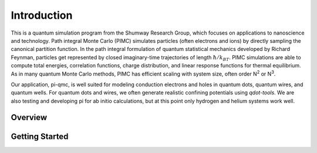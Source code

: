 Introduction
============

This is a quantum simulation program from the Shumway Research Group, which
focuses on applications to nanoscience and technology. Path integral Monte
Carlo (PIMC) simulates particles (often electrons and ions) by directly
sampling the canonical partition function. In the path integral formulation of
quantum statistical mechanics developed by Richard Feynman, particles get
represented by closed imaginary-time trajectories of length 
:math:`\hbar/k_BT`. PIMC
simulations are able to compute total energies, correlation functions, charge
distribution, and linear response functions for thermal equilibrium. As in many
quantum Monte Carlo methods, PIMC has efficient scaling with system size, often
order N\ :sup:`2` or N\ :sup:`3`.

Our application, pi-qmc, 
is well suited for modeling conduction electrons and holes
in quantum dots, quantum wires, and quantum wells. For quantum dots and wires,
we often generate realistic confining potentials using `qdot-tools`. We are
also testing and developing pi for ab initio calculations, but at this point
only hydrogen and helium systems work well.

Overview
--------

Getting Started
---------------
